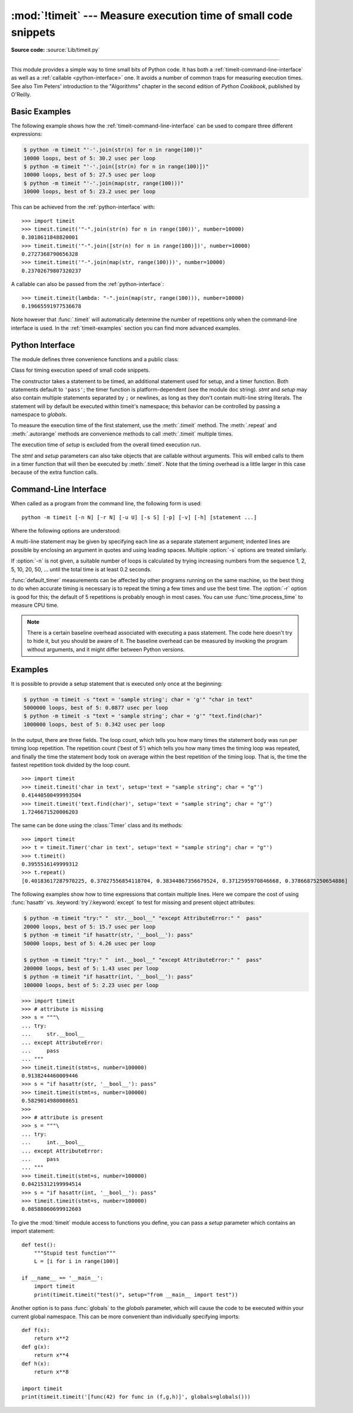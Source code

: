 :mod:`!timeit` --- Measure execution time of small code snippets
================================================================

.. module:: timeit
   :synopsis: Measure the execution time of small code snippets.

**Source code:** :source:`Lib/timeit.py`

.. index::
   single: Benchmarking
   single: Performance

--------------

This module provides a simple way to time small bits of Python code. It has both
a :ref:`timeit-command-line-interface` as well as a :ref:`callable <python-interface>`
one.  It avoids a number of common traps for measuring execution times.
See also Tim Peters' introduction to the "Algorithms" chapter in the second
edition of *Python Cookbook*, published by O'Reilly.


Basic Examples
--------------

The following example shows how the :ref:`timeit-command-line-interface`
can be used to compare three different expressions:

.. code-block:: shell-session

   $ python -m timeit "'-'.join(str(n) for n in range(100))"
   10000 loops, best of 5: 30.2 usec per loop
   $ python -m timeit "'-'.join([str(n) for n in range(100)])"
   10000 loops, best of 5: 27.5 usec per loop
   $ python -m timeit "'-'.join(map(str, range(100)))"
   10000 loops, best of 5: 23.2 usec per loop

This can be achieved from the :ref:`python-interface` with::

   >>> import timeit
   >>> timeit.timeit('"-".join(str(n) for n in range(100))', number=10000)
   0.3018611848820001
   >>> timeit.timeit('"-".join([str(n) for n in range(100)])', number=10000)
   0.2727368790656328
   >>> timeit.timeit('"-".join(map(str, range(100)))', number=10000)
   0.23702679807320237

A callable can also be passed from the :ref:`python-interface`::

   >>> timeit.timeit(lambda: "-".join(map(str, range(100))), number=10000)
   0.19665591977536678

Note however that :func:`.timeit` will automatically determine the number of
repetitions only when the command-line interface is used.  In the
:ref:`timeit-examples` section you can find more advanced examples.


.. _python-interface:

Python Interface
----------------

The module defines three convenience functions and a public class:


.. function:: timeit(stmt='pass', setup='pass', timer=<default timer>, number=1000000, globals=None)

   Create a :class:`Timer` instance with the given statement, *setup* code and
   *timer* function and run its :meth:`.timeit` method with *number* executions.
   The optional *globals* argument specifies a namespace in which to execute the
   code.

   .. versionchanged:: 3.5
      The optional *globals* parameter was added.


.. function:: repeat(stmt='pass', setup='pass', timer=<default timer>, repeat=5, number=1000000, globals=None)

   Create a :class:`Timer` instance with the given statement, *setup* code and
   *timer* function and run its :meth:`.repeat` method with the given *repeat*
   count and *number* executions.  The optional *globals* argument specifies a
   namespace in which to execute the code.

   .. versionchanged:: 3.5
      The optional *globals* parameter was added.

   .. versionchanged:: 3.7
      Default value of *repeat* changed from 3 to 5.


.. function:: default_timer()

   The default timer, which is always time.perf_counter(), returns float seconds.
   An alternative, time.perf_counter_ns, returns integer nanoseconds.

   .. versionchanged:: 3.3
      :func:`time.perf_counter` is now the default timer.


.. class:: Timer(stmt='pass', setup='pass', timer=<timer function>, globals=None)

   Class for timing execution speed of small code snippets.

   The constructor takes a statement to be timed, an additional statement used
   for setup, and a timer function.  Both statements default to ``'pass'``;
   the timer function is platform-dependent (see the module doc string).
   *stmt* and *setup* may also contain multiple statements separated by ``;``
   or newlines, as long as they don't contain multi-line string literals.  The
   statement will by default be executed within timeit's namespace; this behavior
   can be controlled by passing a namespace to *globals*.

   To measure the execution time of the first statement, use the :meth:`.timeit`
   method.  The :meth:`.repeat` and :meth:`.autorange` methods are convenience
   methods to call :meth:`.timeit` multiple times.

   The execution time of *setup* is excluded from the overall timed execution run.

   The *stmt* and *setup* parameters can also take objects that are callable
   without arguments.  This will embed calls to them in a timer function that
   will then be executed by :meth:`.timeit`.  Note that the timing overhead is a
   little larger in this case because of the extra function calls.

   .. versionchanged:: 3.5
      The optional *globals* parameter was added.

   .. method:: Timer.timeit(number=1000000)

      Time *number* executions of the main statement.  This executes the setup
      statement once, and then returns the time it takes to execute the main
      statement a number of times.  The default timer returns seconds as a float.
      The argument is the number of times through the loop, defaulting to one
      million.  The main statement, the setup statement and the timer function
      to be used are passed to the constructor.

      .. note::

         By default, :meth:`.timeit` temporarily turns off :term:`garbage
         collection` during the timing.  The advantage of this approach is that
         it makes independent timings more comparable.  The disadvantage is
         that GC may be an important component of the performance of the
         function being measured.  If so, GC can be re-enabled as the first
         statement in the *setup* string.  For example::

            timeit.Timer('for i in range(10): oct(i)', 'gc.enable()').timeit()


   .. method:: Timer.autorange(callback=None)

      Automatically determine how many times to call :meth:`.timeit`.

      This is a convenience function that calls :meth:`.timeit` repeatedly
      so that the total time >= 0.2 second, returning the eventual
      (number of loops, time taken for that number of loops). It calls
      :meth:`.timeit` with increasing numbers from the sequence 1, 2, 5,
      10, 20, 50, ... until the time taken is at least 0.2 seconds.

      If *callback* is given and is not ``None``, it will be called after
      each trial with two arguments: ``callback(number, time_taken)``.

      .. versionadded:: 3.6


   .. method:: Timer.repeat(repeat=5, number=1000000)

      Call :meth:`.timeit` a few times.

      This is a convenience function that calls the :meth:`.timeit` repeatedly,
      returning a list of results.  The first argument specifies how many times
      to call :meth:`.timeit`.  The second argument specifies the *number*
      argument for :meth:`.timeit`.

      .. note::

         It's tempting to calculate mean and standard deviation from the result
         vector and report these.  However, this is not very useful.
         In a typical case, the lowest value gives a lower bound for how fast
         your machine can run the given code snippet; higher values in the
         result vector are typically not caused by variability in Python's
         speed, but by other processes interfering with your timing accuracy.
         So the :func:`min` of the result is probably the only number you
         should be interested in.  After that, you should look at the entire
         vector and apply common sense rather than statistics.

      .. versionchanged:: 3.7
         Default value of *repeat* changed from 3 to 5.


   .. method:: Timer.print_exc(file=None)

      Helper to print a traceback from the timed code.

      Typical use::

         t = Timer(...)       # outside the try/except
         try:
             t.timeit(...)    # or t.repeat(...)
         except Exception:
             t.print_exc()

      The advantage over the standard traceback is that source lines in the
      compiled template will be displayed.  The optional *file* argument directs
      where the traceback is sent; it defaults to :data:`sys.stderr`.


.. _timeit-command-line-interface:

Command-Line Interface
----------------------

When called as a program from the command line, the following form is used::

   python -m timeit [-n N] [-r N] [-u U] [-s S] [-p] [-v] [-h] [statement ...]

Where the following options are understood:

.. program:: timeit

.. option:: -n N, --number=N

   how many times to execute 'statement'

.. option:: -r N, --repeat=N

   how many times to repeat the timer (default 5)

.. option:: -s S, --setup=S

   statement to be executed once initially (default ``pass``)

.. option:: -p, --process

   measure process time, not wallclock time, using :func:`time.process_time`
   instead of :func:`time.perf_counter`, which is the default

   .. versionadded:: 3.3

.. option:: -u, --unit=U

   specify a time unit for timer output; can select ``nsec``, ``usec``, ``msec``, or ``sec``

   .. versionadded:: 3.5

.. option:: -v, --verbose

   print raw timing results; repeat for more digits precision

.. option:: -h, --help

   print a short usage message and exit

A multi-line statement may be given by specifying each line as a separate
statement argument; indented lines are possible by enclosing an argument in
quotes and using leading spaces.  Multiple :option:`-s` options are treated
similarly.

If :option:`-n` is not given, a suitable number of loops is calculated by trying
increasing numbers from the sequence 1, 2, 5, 10, 20, 50, ... until the total
time is at least 0.2 seconds.

:func:`default_timer` measurements can be affected by other programs running on
the same machine, so the best thing to do when accurate timing is necessary is
to repeat the timing a few times and use the best time.  The :option:`-r`
option is good for this; the default of 5 repetitions is probably enough in
most cases.  You can use :func:`time.process_time` to measure CPU time.

.. note::

   There is a certain baseline overhead associated with executing a pass statement.
   The code here doesn't try to hide it, but you should be aware of it.  The
   baseline overhead can be measured by invoking the program without arguments,
   and it might differ between Python versions.


.. _timeit-examples:

Examples
--------

It is possible to provide a setup statement that is executed only once at the beginning:

.. code-block:: shell-session

   $ python -m timeit -s "text = 'sample string'; char = 'g'" "char in text"
   5000000 loops, best of 5: 0.0877 usec per loop
   $ python -m timeit -s "text = 'sample string'; char = 'g'" "text.find(char)"
   1000000 loops, best of 5: 0.342 usec per loop

In the output, there are three fields. The loop count, which tells you how many
times the statement body was run per timing loop repetition. The repetition
count ('best of 5') which tells you how many times the timing loop was
repeated, and finally the time the statement body took on average within the
best repetition of the timing loop. That is, the time the fastest repetition
took divided by the loop count.

::

   >>> import timeit
   >>> timeit.timeit('char in text', setup='text = "sample string"; char = "g"')
   0.41440500499993504
   >>> timeit.timeit('text.find(char)', setup='text = "sample string"; char = "g"')
   1.7246671520006203

The same can be done using the :class:`Timer` class and its methods::

   >>> import timeit
   >>> t = timeit.Timer('char in text', setup='text = "sample string"; char = "g"')
   >>> t.timeit()
   0.3955516149999312
   >>> t.repeat()
   [0.40183617287970225, 0.37027556854118704, 0.38344867356679524, 0.3712595970846668, 0.37866875250654886]


The following examples show how to time expressions that contain multiple lines.
Here we compare the cost of using :func:`hasattr` vs. :keyword:`try`/:keyword:`except`
to test for missing and present object attributes:

.. code-block:: shell-session

   $ python -m timeit "try:" "  str.__bool__" "except AttributeError:" "  pass"
   20000 loops, best of 5: 15.7 usec per loop
   $ python -m timeit "if hasattr(str, '__bool__'): pass"
   50000 loops, best of 5: 4.26 usec per loop

   $ python -m timeit "try:" "  int.__bool__" "except AttributeError:" "  pass"
   200000 loops, best of 5: 1.43 usec per loop
   $ python -m timeit "if hasattr(int, '__bool__'): pass"
   100000 loops, best of 5: 2.23 usec per loop

::

   >>> import timeit
   >>> # attribute is missing
   >>> s = """\
   ... try:
   ...     str.__bool__
   ... except AttributeError:
   ...     pass
   ... """
   >>> timeit.timeit(stmt=s, number=100000)
   0.9138244460009446
   >>> s = "if hasattr(str, '__bool__'): pass"
   >>> timeit.timeit(stmt=s, number=100000)
   0.5829014980008651
   >>>
   >>> # attribute is present
   >>> s = """\
   ... try:
   ...     int.__bool__
   ... except AttributeError:
   ...     pass
   ... """
   >>> timeit.timeit(stmt=s, number=100000)
   0.04215312199994514
   >>> s = "if hasattr(int, '__bool__'): pass"
   >>> timeit.timeit(stmt=s, number=100000)
   0.08588060699912603


To give the :mod:`timeit` module access to functions you define, you can pass a
*setup* parameter which contains an import statement::

   def test():
       """Stupid test function"""
       L = [i for i in range(100)]

   if __name__ == '__main__':
       import timeit
       print(timeit.timeit("test()", setup="from __main__ import test"))

Another option is to pass :func:`globals` to the  *globals* parameter, which will cause the code
to be executed within your current global namespace.  This can be more convenient
than individually specifying imports::

   def f(x):
       return x**2
   def g(x):
       return x**4
   def h(x):
       return x**8

   import timeit
   print(timeit.timeit('[func(42) for func in (f,g,h)]', globals=globals()))
